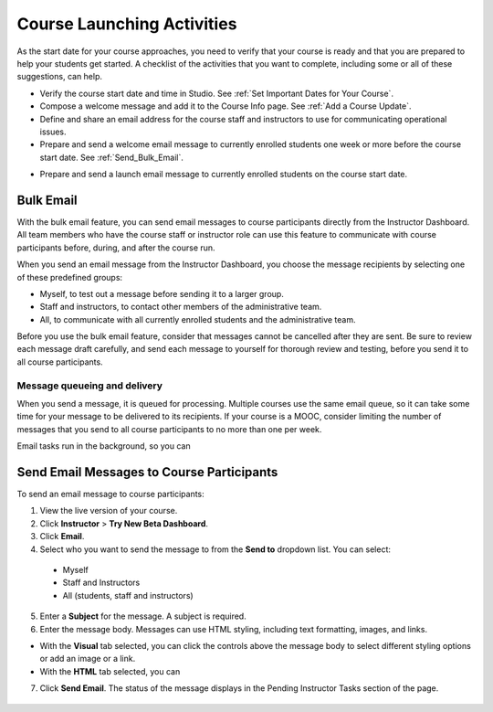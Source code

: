 .. _Launch:

##############################
Course Launching Activities 
##############################

As the start date for your course approaches, you need to verify that your course is ready and that you are prepared to help your students get started. A checklist of the activities that you want to complete, including some or all of these suggestions, can help. 

* Verify the course start date and time in Studio. See :ref:`Set Important
  Dates for Your Course`.
* Compose a welcome message and add it to the Course Info page. See :ref:`Add
  a Course Update`.
* Define and share an email address for the course staff and instructors to
  use for communicating operational issues.
* Prepare and send a welcome email message to currently enrolled students one
  week or more before the course start date. See :ref:`Send_Bulk_Email`.
.. * Open forum before course launch (optional)
* Prepare and send a launch email message to currently enrolled students on the course start date. 

*************************
Bulk Email 
*************************

With the bulk email feature, you can send email messages to course participants directly from the Instructor Dashboard. All team members who have the course staff or instructor role can use this feature to communicate with course participants before, during, and after the course run. 

When you send an email message from the Instructor Dashboard, you choose the message recipients by selecting one of these predefined groups:

* Myself, to test out a message before sending it to a larger group.
* Staff and instructors, to contact other members of the administrative team.
* All, to communicate with all currently enrolled students and the administrative team.

Before you use the bulk email feature, consider that messages cannot be cancelled after they are sent. Be sure to review each message draft carefully, and send each message to yourself for thorough review and testing, before you send it to all course participants.

--------------------------------
Message queueing and delivery
--------------------------------

When you send a message, it is queued for processing. Multiple courses use the same email queue, so it can take some time for your message to be delivered to its recipients. If your course is a MOOC, consider limiting the number of messages that you send to all course participants to no more than one per week. 

Email tasks run in the background, so you can 



.. _Send_Bulk_Email:

*************************************************
Send Email Messages to Course Participants
*************************************************

To send an email message to course participants:

#. View the live version of your course.

#. Click **Instructor** > **Try New Beta Dashboard**.

#. Click **Email**.

#. Select who you want to send the message to from the **Send to** dropdown list. You can select:

  * Myself
  * Staff and Instructors
  * All (students, staff and instructors)

5. Enter a **Subject** for the message. A subject is required.

#. Enter the message body. Messages can use HTML styling, including text formatting, images, and links. 

* With the **Visual** tab selected, you can click the controls above the message body to select different styling options or add an image or a link. 
* With the **HTML** tab selected, you can   

7. Click **Send Email**.  The status of the message displays in the Pending Instructor Tasks section of the page.

    .. image:: ../Images/Bulk_email_pending.png
       :width: 800
       :alt: Information about an email message, including who submitted it and when, in tabular format
